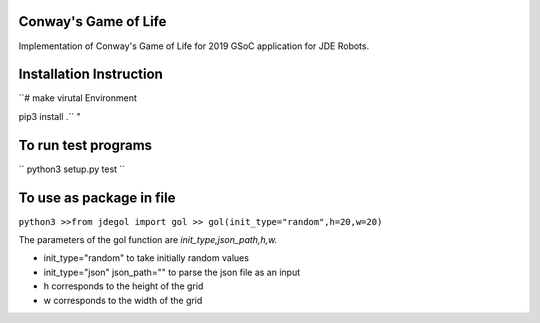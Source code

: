 Conway's Game of Life
---------------------

Implementation of Conway's Game of Life for 2019 GSoC application for
JDE Robots.

Installation Instruction
------------------------

``# make virutal Environment

pip3 install .``
"

To run test programs
----------------------
``
python3 setup.py test
``

To use as package in file
-------------------
``python3
>>from jdegol import gol
>> gol(init_type="random",h=20,w=20)``
    


The parameters of the gol function are *init_type,json_path,h,w.*

- init_type="random" to take initially random values
- init_type="json" json_path="" to parse the json file as an input
- h corresponds to the height of the grid
- w corresponds to the width of the grid
